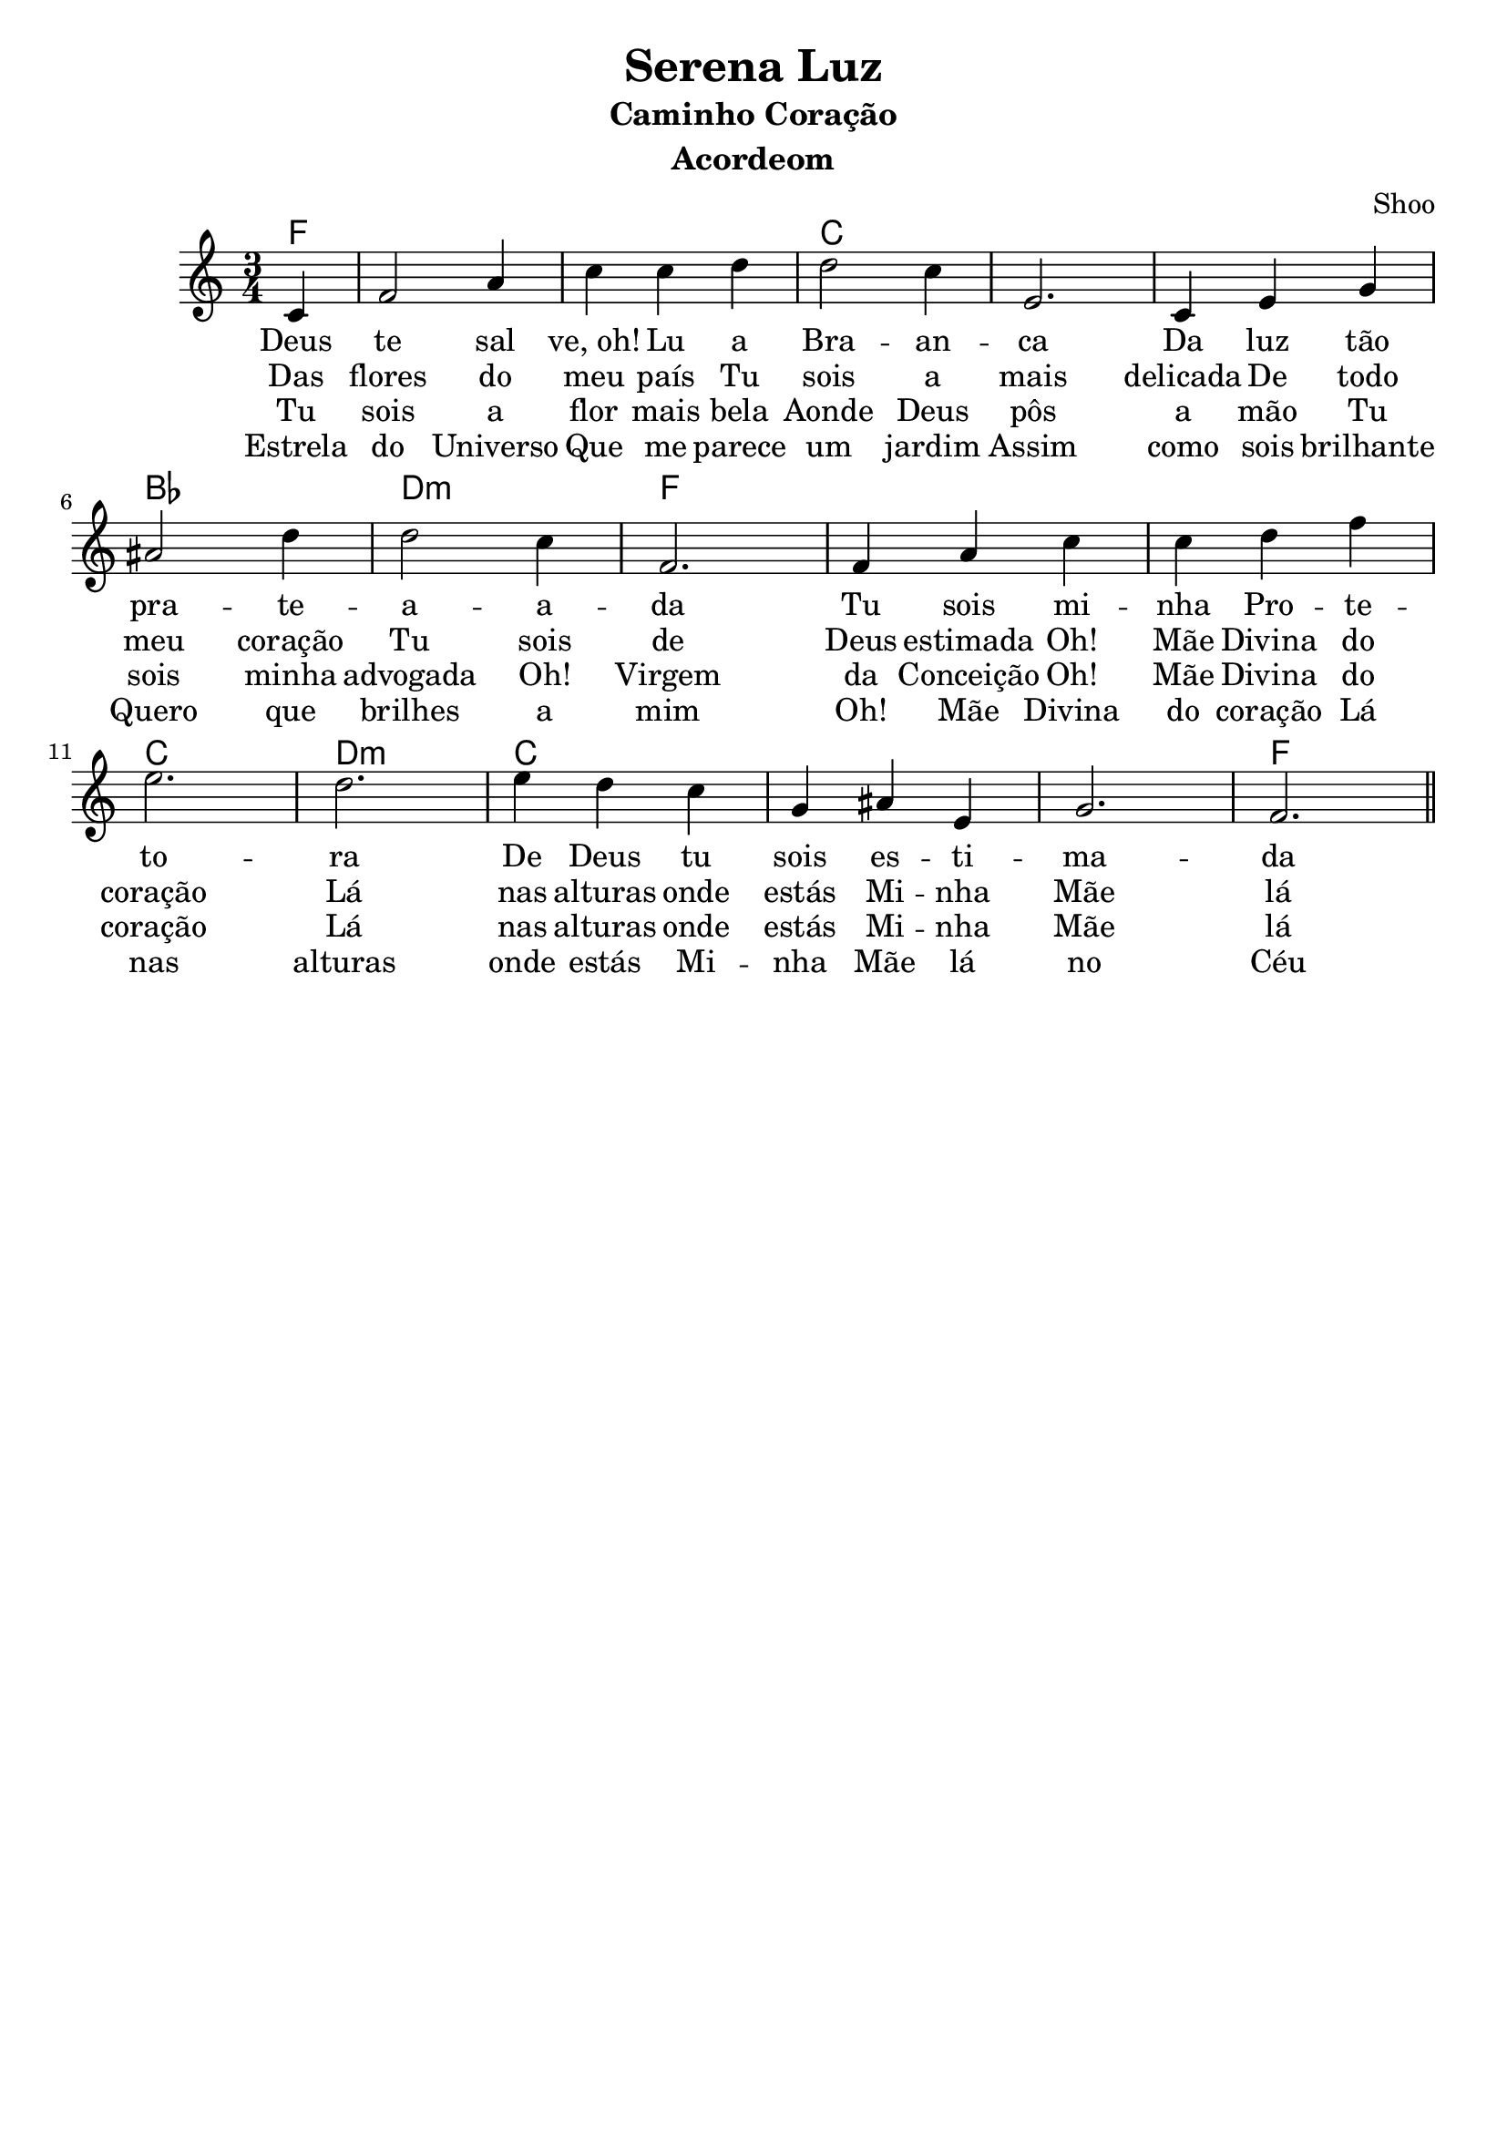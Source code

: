 \version "2.16.2"

\header {
  dedication=""
  title="Serena Luz"
  subtitle="Caminho Coração"
  subsubtitle=""
  poet=""
  meter=""
  piece=""
  composer=""
  arranger="Shoo"
  opus=""
  instrument="Acordeom"
  copyright="     "
  tagline="  "
}

pautaAa =
\relative c'
{
  \clef treble
  \key c \major
  \time 3/4
   \partial 4
  c4 | f2 a4 | c c d | d2 c4 | e,2. |
  c4 e4 g4 | ais2 d4 | d2 c4 | f,2. |
  f4 a4 c4 | c d f | e2. | d2. |
  e4 d c | g ais e | g2. | f2. |
  
   \bar "||"
}
\addlyrics
{
Deus te2  sal4"ve, oh!"4 Lu a | Bra -- an -- ca2.
Da luz tão pra2 -- te -- a2 -- a -- da
Tu sois mi -- nha Pro -- te -- to -- ra
De Deus tu sois es -- ti -- ma -- da
Oh! Mãe Divina do coração
Lá nas alturas onde estás
Mi -- nha Mãe lá no Céu
Dai-me o perdão

}
\addlyrics 
{
Das flores do meu país
Tu sois a mais delicada
De todo meu coração
Tu sois de Deus estimada
Oh! Mãe Divina do coração
Lá nas alturas onde estás
Mi -- nha Mãe lá no Céu
Dai-me o perdão
}
\addlyrics 
{
Tu sois a flor mais bela
Aonde Deus pôs a mão
Tu sois minha advogada
Oh! Virgem da Conceição
Oh! Mãe Divina do coração
Lá nas alturas onde estás
Mi -- nha Mãe lá no Céu
Dai-me o perdão
}
\addlyrics 
{
Estrela do Universo
Que me parece um jardim
Assim como sois brilhante
Quero que brilhes a mim
Oh! Mãe Divina do coração
Lá nas alturas onde estás
Mi -- nha Mãe lá no Céu
Dai-me o perdão
}

harmoniaAa =
\chordmode
{
  \time 3/4
  \partial 4

  f4:  |
  f2.: |
  f2.: |
  c2.: |
  c2.: |
  c2.: |
  bes2.: |
  d2.:m |
  f2.: |
  f2.: |
  f2.: |
  c2.: |
  d2.:m |
  c2.: |
  c2.: |
  c2.: |
  f2.: |

}

\bookpart {
  \score {
    \new StaffGroup {
      \override Score.RehearsalMark #'self-alignment-X = #LEFT
      <<
        \new ChordNames {\set chordChanges = ##t \harmoniaAa}
        \new Staff \with {instrumentName = #"" shortInstrumentName = #" "} \pautaAa
      >>
    }
    \layout {}
    \midi {}

  }
}

\bookpart {
  \header {instrument=""}
  \score {
    \new StaffGroup {
      \override Score.RehearsalMark #'self-alignment-X = #LEFT
      <<
        \new ChordNames {\set chordChanges = ##t \harmoniaAa}
        \new Staff \pautaAa
      >>
    }
    \layout {}
    \midi {}
  }
}


